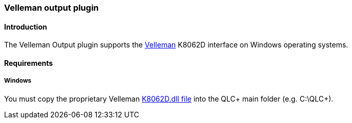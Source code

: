 === Velleman output plugin

==== Introduction

The Velleman Output plugin supports the
https://www.velleman.eu/locale/[Velleman] K8062D interface on Windows
operating systems.

==== Requirements

===== Windows

You must copy the proprietary Velleman
https://www.qlcplus.org/misc/K8062DLL_mod1.zip[K8062D.dll file] into the
QLC+ main folder (e.g. C:\QLC+).

